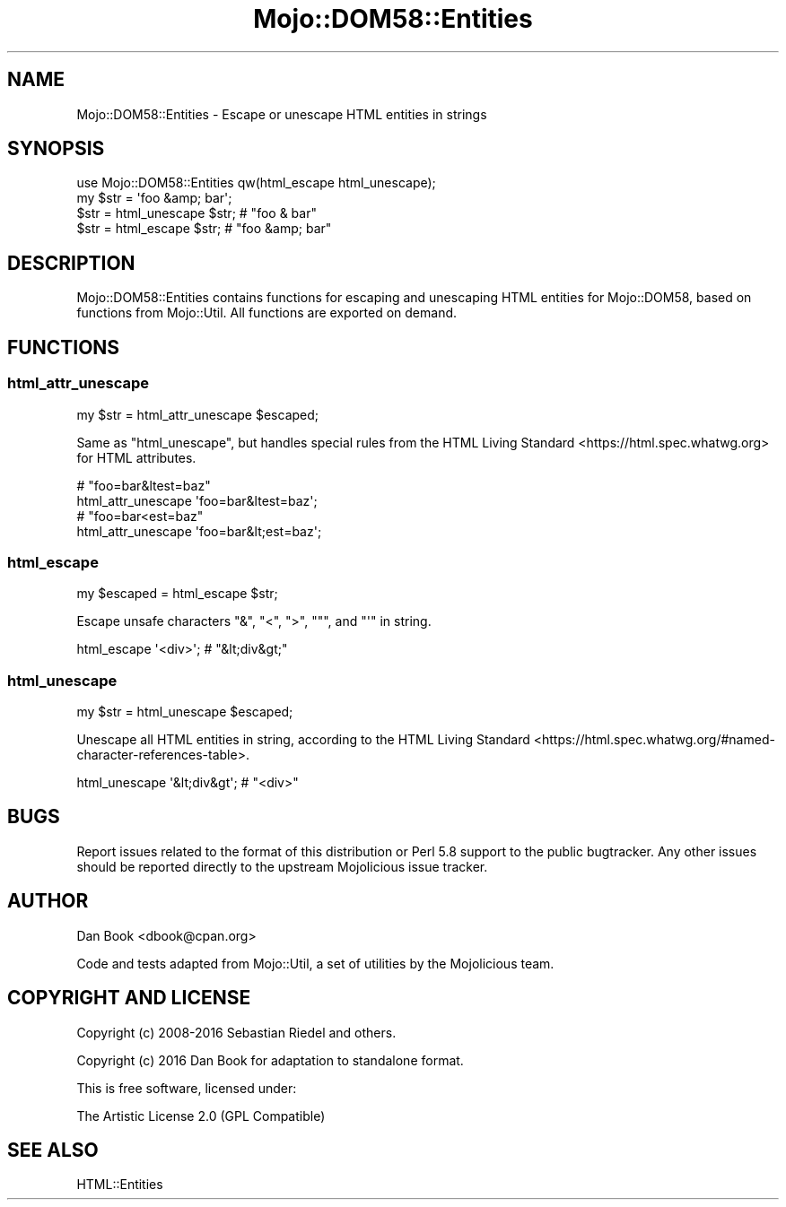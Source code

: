 .\" -*- mode: troff; coding: utf-8 -*-
.\" Automatically generated by Pod::Man 5.01 (Pod::Simple 3.43)
.\"
.\" Standard preamble:
.\" ========================================================================
.de Sp \" Vertical space (when we can't use .PP)
.if t .sp .5v
.if n .sp
..
.de Vb \" Begin verbatim text
.ft CW
.nf
.ne \\$1
..
.de Ve \" End verbatim text
.ft R
.fi
..
.\" \*(C` and \*(C' are quotes in nroff, nothing in troff, for use with C<>.
.ie n \{\
.    ds C` ""
.    ds C' ""
'br\}
.el\{\
.    ds C`
.    ds C'
'br\}
.\"
.\" Escape single quotes in literal strings from groff's Unicode transform.
.ie \n(.g .ds Aq \(aq
.el       .ds Aq '
.\"
.\" If the F register is >0, we'll generate index entries on stderr for
.\" titles (.TH), headers (.SH), subsections (.SS), items (.Ip), and index
.\" entries marked with X<> in POD.  Of course, you'll have to process the
.\" output yourself in some meaningful fashion.
.\"
.\" Avoid warning from groff about undefined register 'F'.
.de IX
..
.nr rF 0
.if \n(.g .if rF .nr rF 1
.if (\n(rF:(\n(.g==0)) \{\
.    if \nF \{\
.        de IX
.        tm Index:\\$1\t\\n%\t"\\$2"
..
.        if !\nF==2 \{\
.            nr % 0
.            nr F 2
.        \}
.    \}
.\}
.rr rF
.\" ========================================================================
.\"
.IX Title "Mojo::DOM58::Entities 3"
.TH Mojo::DOM58::Entities 3 2021-06-16 "perl v5.38.2" "User Contributed Perl Documentation"
.\" For nroff, turn off justification.  Always turn off hyphenation; it makes
.\" way too many mistakes in technical documents.
.if n .ad l
.nh
.SH NAME
Mojo::DOM58::Entities \- Escape or unescape HTML entities in strings
.SH SYNOPSIS
.IX Header "SYNOPSIS"
.Vb 1
\&  use Mojo::DOM58::Entities qw(html_escape html_unescape);
\&  
\&  my $str = \*(Aqfoo &amp; bar\*(Aq;
\&  $str = html_unescape $str; # "foo & bar"
\&  $str = html_escape $str; # "foo &amp; bar"
.Ve
.SH DESCRIPTION
.IX Header "DESCRIPTION"
Mojo::DOM58::Entities contains functions for escaping and unescaping HTML
entities for Mojo::DOM58, based on functions from Mojo::Util. All
functions are exported on demand.
.SH FUNCTIONS
.IX Header "FUNCTIONS"
.SS html_attr_unescape
.IX Subsection "html_attr_unescape"
.Vb 1
\&  my $str = html_attr_unescape $escaped;
.Ve
.PP
Same as "html_unescape", but handles special rules from the
HTML Living Standard <https://html.spec.whatwg.org> for HTML attributes.
.PP
.Vb 2
\&  # "foo=bar&ltest=baz"
\&  html_attr_unescape \*(Aqfoo=bar&ltest=baz\*(Aq;
\&
\&  # "foo=bar<est=baz"
\&  html_attr_unescape \*(Aqfoo=bar&lt;est=baz\*(Aq;
.Ve
.SS html_escape
.IX Subsection "html_escape"
.Vb 1
\& my $escaped = html_escape $str;
.Ve
.PP
Escape unsafe characters \f(CW\*(C`&\*(C'\fR, \f(CW\*(C`<\*(C'\fR, \f(CW\*(C`>\*(C'\fR, \f(CW\*(C`"\*(C'\fR, and \f(CW\*(C`\*(Aq\*(C'\fR in string.
.PP
.Vb 1
\& html_escape \*(Aq<div>\*(Aq; # "&lt;div&gt;"
.Ve
.SS html_unescape
.IX Subsection "html_unescape"
.Vb 1
\& my $str = html_unescape $escaped;
.Ve
.PP
Unescape all HTML entities in string, according to the
HTML Living Standard <https://html.spec.whatwg.org/#named-character-references-table>.
.PP
.Vb 1
\& html_unescape \*(Aq&lt;div&gt\*(Aq; # "<div>"
.Ve
.SH BUGS
.IX Header "BUGS"
Report issues related to the format of this distribution or Perl 5.8 support to
the public bugtracker. Any other issues should be reported directly to the
upstream Mojolicious issue tracker.
.SH AUTHOR
.IX Header "AUTHOR"
Dan Book <dbook@cpan.org>
.PP
Code and tests adapted from Mojo::Util, a set of utilities by the
Mojolicious team.
.SH "COPYRIGHT AND LICENSE"
.IX Header "COPYRIGHT AND LICENSE"
Copyright (c) 2008\-2016 Sebastian Riedel and others.
.PP
Copyright (c) 2016 Dan Book for adaptation to standalone format.
.PP
This is free software, licensed under:
.PP
.Vb 1
\&  The Artistic License 2.0 (GPL Compatible)
.Ve
.SH "SEE ALSO"
.IX Header "SEE ALSO"
HTML::Entities
